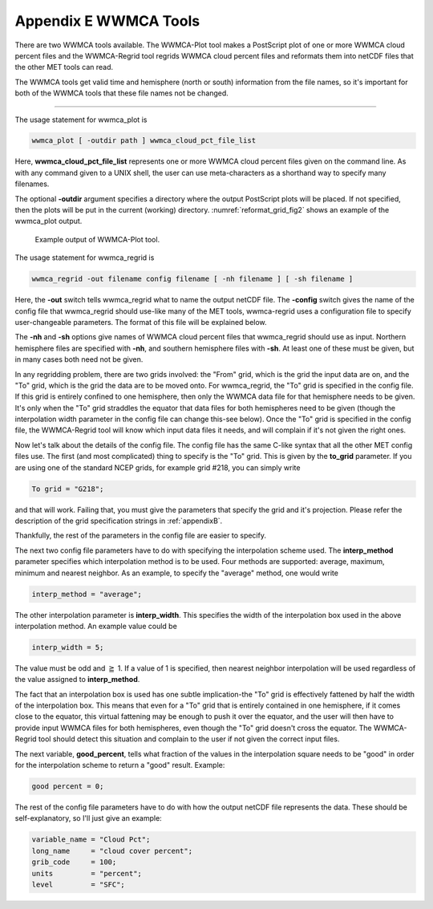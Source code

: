 .. _appendixE:

**********************
Appendix E WWMCA Tools
**********************

There are two WWMCA tools available. The WWMCA-Plot tool makes a PostScript plot of one or more WWMCA cloud percent files and the WWMCA-Regrid tool regrids WWMCA cloud percent files and reformats them into netCDF files that the other MET tools can read.

The WWMCA tools get valid time and hemisphere (north or south) information from the file names, so it's important for both of the WWMCA tools that these file names not be changed.

____________________

The usage statement for wwmca_plot is

.. code-block:: none

  wwmca_plot [ -outdir path ] wwmca_cloud_pct_file_list

Here, **wwmca_cloud_pct_file_list** represents one or more WWMCA cloud percent files given on the command line. As with any command given to a UNIX shell, the user can use meta-characters as a shorthand way to specify many filenames.

The optional **-outdir** argument specifies a directory where the output PostScript plots will be placed. If not specified, then the plots will be put in the current (working) directory. :numref:`reformat_grid_fig2` shows an example of the wwmca_plot output.

.. _reformat_grid_fig2:

.. figure:: figure/reformat_grid_fig2.png

	    Example output of WWMCA-Plot tool.

The usage statement for wwmca_regrid is

.. code-block:: none

  wwmca_regrid -out filename config filename [ -nh filename ] [ -sh filename ]

Here, the **-out** switch tells wwmca_regrid what to name the output netCDF file. The **-config** switch gives the name of the config file that wwmca_regrid should use-like many of the MET tools, wwmca-regrid uses a configuration file to specify user-changeable parameters. The format of this file will be explained below.

The **-nh** and **-sh** options give names of WWMCA cloud percent files that wwmca_regrid should use as input. Northern hemisphere files are specified with **-nh**, and southern hemisphere files with **-sh**. At least one of these must be given, but in many cases both need not be given.

In any regridding problem, there are two grids involved: the "From" grid, which is the grid the input data are on, and the "To" grid, which is the grid the data are to be moved onto. For wwmca_regrid, the "To" grid is specified in the config file. If this grid is entirely confined to one hemisphere, then only the WWMCA data file for that hemisphere needs to be given. It's only when the "To" grid straddles the equator that data files for both hemispheres need to be given (though the interpolation width parameter in the config file can change this-see below). Once the "To" grid is specified in the config file, the WWMCA-Regrid tool will know which input data files it needs, and will complain if it's not given the right ones.

Now let's talk about the details of the config file. The config file has the same C-like syntax that all the other MET config files use. The first (and most complicated) thing to specify is the "To" grid. This is given by the **to_grid** parameter. If you are using one of the standard NCEP grids, for example grid #218, you can simply write

.. code-block:: none

  To grid = "G218";

and that will work. Failing that, you must give the parameters that specify the grid and it's projection. Please refer the description of the grid specification strings in :ref:`appendixB`.

Thankfully, the rest of the parameters in the config file are easier to specify.

The next two config file parameters have to do with specifying the interpolation scheme used. The **interp_method** parameter specifies which interpolation method is to be used. Four methods are supported: average, maximum, minimum and nearest neighbor. As an example, to specify the "average" method, one would write

.. code-block:: none

  interp_method = "average";

The other interpolation parameter is **interp_width**. This specifies the width of the interpolation box used in the above interpolation method. An example value could be

.. code-block:: none
		
  interp_width = 5;

The value must be odd and :math:`\geqq` 1. If a value of 1 is specified, then nearest neighbor interpolation will be used regardless of the value assigned to **interp_method**.

The fact that an interpolation box is used has one subtle implication-the "To" grid is effectively fattened by half the width of the interpolation box. This means that even for a "To" grid that is entirely contained in one hemisphere, if it comes close to the equator, this virtual fattening may be enough to push it over the equator, and the user will then have to provide input WWMCA files for both hemispheres, even though the "To" grid doesn't cross the equator. The WWMCA-Regrid tool should detect this situation and complain to the user if not given the correct input files.

The next variable, **good_percent**, tells what fraction of the values in the interpolation square needs to be "good" in order for the interpolation scheme to return a "good" result. Example:

.. code-block:: none
		
  good percent = 0;

The rest of the config file parameters have to do with how the output netCDF file represents the data. These should be self-explanatory, so I'll just give an example:

.. code-block:: none
		
  variable_name = "Cloud Pct";
  long_name     = "cloud cover percent";
  grib_code     = 100;
  units         = "percent";
  level         = "SFC"; 
